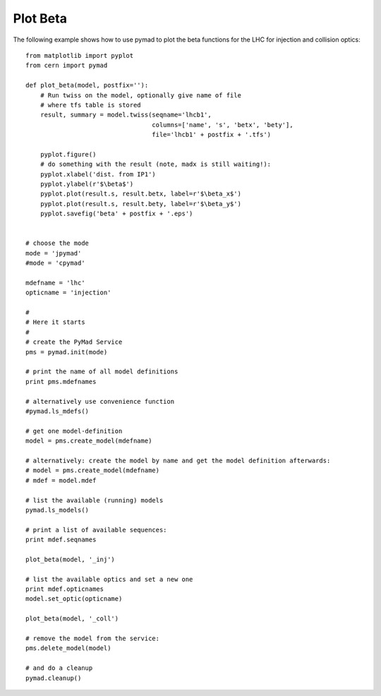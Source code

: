Plot Beta
=========

The following example shows how to use pymad to plot the beta functions for the LHC for injection and collision optics::

    from matplotlib import pyplot
    from cern import pymad

    def plot_beta(model, postfix=''):
        # Run twiss on the model, optionally give name of file 
        # where tfs table is stored
        result, summary = model.twiss(seqname='lhcb1', 
                                      columns=['name', 's', 'betx', 'bety'],
                                      file='lhcb1' + postfix + '.tfs')
        
        pyplot.figure()
        # do something with the result (note, madx is still waiting!):
        pyplot.xlabel('dist. from IP1')
        pyplot.ylabel(r'$\beta$')
        pyplot.plot(result.s, result.betx, label=r'$\beta_x$')
        pyplot.plot(result.s, result.bety, label=r'$\beta_y$')
        pyplot.savefig('beta' + postfix + '.eps')


    # choose the mode
    mode = 'jpymad'
    #mode = 'cpymad'

    mdefname = 'lhc'
    opticname = 'injection'

    #
    # Here it starts
    #
    # create the PyMad Service
    pms = pymad.init(mode)

    # print the name of all model definitions
    print pms.mdefnames

    # alternatively use convenience function
    #pymad.ls_mdefs()

    # get one model-definition
    model = pms.create_model(mdefname)

    # alternatively: create the model by name and get the model definition afterwards:
    # model = pms.create_model(mdefname)
    # mdef = model.mdef

    # list the available (running) models
    pymad.ls_models()

    # print a list of available sequences:
    print mdef.seqnames 

    plot_beta(model, '_inj')

    # list the available optics and set a new one
    print mdef.opticnames
    model.set_optic(opticname)

    plot_beta(model, '_coll') 

    # remove the model from the service:
    pms.delete_model(model)

    # and do a cleanup
    pymad.cleanup()

